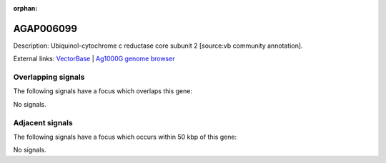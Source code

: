 :orphan:

AGAP006099
=============





Description: Ubiquinol-cytochrome c reductase core subunit 2 [source:vb community annotation].

External links:
`VectorBase <https://www.vectorbase.org/Anopheles_gambiae/Gene/Summary?g=AGAP006099>`_ |
`Ag1000G genome browser <https://www.malariagen.net/apps/ag1000g/phase1-AR3/index.html?genome_region=2L:26647518-26649854#genomebrowser>`_

Overlapping signals
-------------------

The following signals have a focus which overlaps this gene:



No signals.



Adjacent signals
----------------

The following signals have a focus which occurs within 50 kbp of this gene:



No signals.


